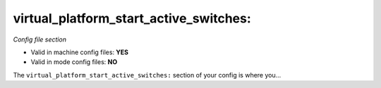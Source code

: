 virtual_platform_start_active_switches:
=======================================

*Config file section*

* Valid in machine config files: **YES**
* Valid in mode config files: **NO**

.. overview

The ``virtual_platform_start_active_switches:`` section of your config is where you...

.. todo::
   Add description.


